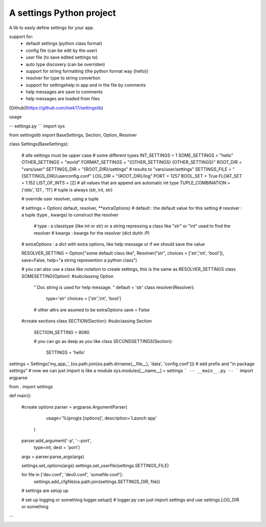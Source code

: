 A settings Python project
=======================

A lib to easly define settings for your app.

support for:
 - default settings (python class format)
 - config file (can be edit by the user)
 - user file (to save edited settings to)
 - auto type discovery (can be overriden)
 - support for string formatting (the python format way {hello})
 - resolver for type to string convertion
 - support for settingshelp in app and in the file by comments
 - help messages are save to comments 
 - help messages are loaded from files

[Github](https://github.com/loek17/settingslib)
 
usage

-- settings.py
```
import sys

from settingslib import BaseSettings, Section, Option, Resolver

class Settings(BaseSettings):
    
    # alle settings must be upper case
    # some different types
    INT_SETTINGS = 1
    SOME_SETTINGS = "hello"
    OTHER_SETTINGS = "world"
    FORMAT_SETTINGS = "{OTHER_SETTINGS} {OTHER_SETTINGS}"
    ROOT_DIR = "vars/user"
    SETTINGS_DIR = "{ROOT_DIR}/settings" # results to "vars/user/settings"
    SETTINGS_FILE = "{SETTINGS_DIR}/userconfig.conf"
    LOG_DIR = "{ROOT_DIR}/log"
    PORT = 1257
    BOOL_SET = True
    FLOAT_SET = 1.152
    LIST_OF_INTS = [2] # all values that are append are automatic int type
    TUPLE_COMBINATION = ('dds', 121 , '11') # tuple is always (str, int, str)
    
    # override user resolver, using a tuple
    
    # settings = Option( default, resolver, **extraOptions)
    # default : the default value for this setting
    # resolver : a tuple (type , kwargs) to construct the resolver
        # type : a classtype (like int or str) or a string repressing a class like "str" or "int" used to find the resolver 
        # kwargs : kwargs for the resolver (dict duhh :P)
    # extraOptions : a dict with extra options, like help message or if we should save the value
    
    RESOLVER_SETTING = Option("some default class like", Resolver("str", choices = ['str','int', 'bool']), save=False, help="a string represention a python class")
    
    # you can also use a class like notation to create settings, this is the same as RESOLVER_SETTINGS
    class SOMESETTING(Option):  #subclassing Option
        " Doc string is used for help message. "
        default = 'str'
        class resolver(Resolver):
            type='str'
            choices = ['str','int', 'bool']
        
        # other attrs are asumed to be extraOptions
        save = False
    
    #create sections
    class SECTION(Section): #subclassing Section
        SECTION_SETTING = 8080
        
        # you can go as deep as you like
        class SECONDSETTINGS(Section):
            SETTINGS = 'hello'

settings = Settings('my_app_', [os.path.join(os.path.dirname(__file__), 'data', 'config.conf')]) # add prefix and "in package settings"
# now we can just import is like a module
sys.modules[__name__] = settings
```
-- __main__.py --
```
import argparse

from . import settings

def main():
    
    #create options
    parser = argparse.ArgumentParser(
                        usage='%(prog)s [options]',
                        description='Launch app'
                    )
    
    parser.add_argument('-p', '--port', 
                        type=int,
                        dest = 'port')
    
    args = parser.parse_args(args)
    
    settings.set_options(args)
    settings.set_userfile(settings.SETTINGS_FILE)
    
    for file in ['dev.conf', 'dev0.conf', 'somefile.conf']:
        settings.add_cfgfile(os.path.join(settings.SETTINGS_DIR, file))
    
    # settings are setup up
    
    # set up logging or something
    logger.setup() # logger.py can just import settings and use settings.LOG_DIR or something
```




